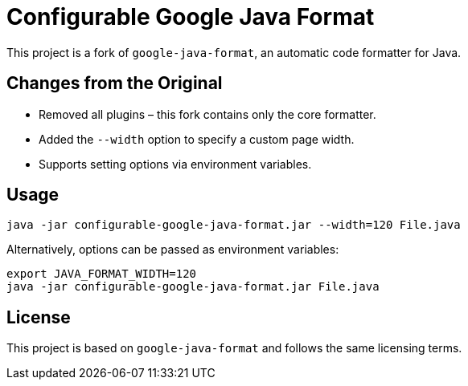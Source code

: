 = Configurable Google Java Format

This project is a fork of `google-java-format`, an automatic code formatter for Java.

== Changes from the Original

- Removed all plugins – this fork contains only the core formatter.
- Added the `--width` option to specify a custom page width.
- Supports setting options via environment variables.

== Usage

```sh
java -jar configurable-google-java-format.jar --width=120 File.java
```

Alternatively, options can be passed as environment variables:

```sh
export JAVA_FORMAT_WIDTH=120
java -jar configurable-google-java-format.jar File.java
```

== License

This project is based on `google-java-format` and follows the same licensing terms.

